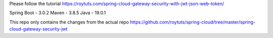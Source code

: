 Please follow the tutorial https://roytuts.com/spring-cloud-gateway-security-with-jwt-json-web-token/

Spring Boot - 3.0.2
Maven - 3.8.5
Java - 19.0.1

This repo only contains the changes from the actual repo https://github.com/roytuts/spring-cloud/tree/master/spring-cloud-gateway-security-jwt
